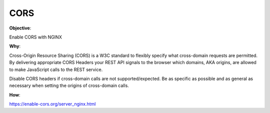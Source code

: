 CORS
====

**Objective**: 

Enable CORS with NGINX

**Why**: 

Cross-Origin Resource Sharing (CORS) is a W3C standard to flexibly specify what cross-domain requests are permitted. By delivering appropriate CORS Headers your REST API signals to the browser which domains, AKA origins, are allowed to make JavaScript calls to the REST service.

Disable CORS headers if cross-domain calls are not supported/expected.
Be as specific as possible and as general as necessary when setting the origins of cross-domain calls.

**How**:

https://enable-cors.org/server_nginx.html